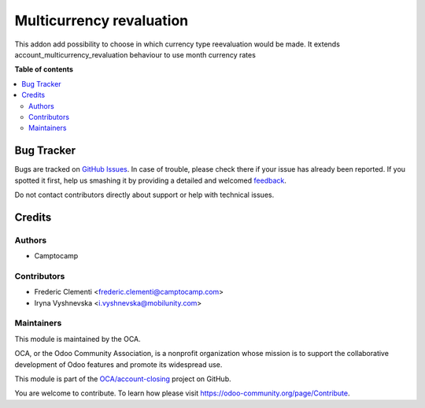=========================
Multicurrency revaluation
=========================

.. !!!!!!!!!!!!!!!!!!!!!!!!!!!!!!!!!!!!!!!!!!!!!!!!!!!!
   !! This file is generated by oca-gen-addon-readme !!
   !! changes will be overwritten.                   !!
   !!!!!!!!!!!!!!!!!!!!!!!!!!!!!!!!!!!!!!!!!!!!!!!!!!!!

.. |badge1| image:: https://img.shields.io/badge/maturity-Beta-yellow.png
    :target: https://odoo-community.org/page/development-status
    :alt: Beta
.. |badge2| image:: https://img.shields.io/badge/licence-AGPL--3-blue.png
    :target: http://www.gnu.org/licenses/agpl-3.0-standalone.html
    :alt: License: AGPL-3
.. |badge3| image:: https://img.shields.io/badge/github-OCA%2Faccount--closing-lightgray.png?logo=github
    :target: https://github.com/OCA/account-closing/tree/12.0/account_multicurrency_revaluation_type
    :alt: OCA/account-closing
.. |badge4| image:: https://img.shields.io/badge/weblate-Translate%20me-F47D42.png
    :target: https://translation.odoo-community.org/projects/account-closing-12-0/account-closing-12-0-account_multicurrency_revaluation_type
    :alt: Translate me on Weblate
.. |badge5| image:: https://img.shields.io/badge/runbot-Try%20me-875A7B.png
    :target: https://runbot.odoo-community.org/runbot/89/12.0
    :alt: Try me on Runbot

|badge1| |badge2| |badge3| |badge4| |badge5| 

This addon add possibility to choose in which currency type reevaluation would be
made. It extends account_multicurrency_revaluation behaviour to use month currency rates

**Table of contents**

.. contents::
   :local:

Bug Tracker
===========

Bugs are tracked on `GitHub Issues <https://github.com/OCA/account-closing/issues>`_.
In case of trouble, please check there if your issue has already been reported.
If you spotted it first, help us smashing it by providing a detailed and welcomed
`feedback <https://github.com/OCA/account-closing/issues/new?body=module:%20account_multicurrency_revaluation_type%0Aversion:%2012.0%0A%0A**Steps%20to%20reproduce**%0A-%20...%0A%0A**Current%20behavior**%0A%0A**Expected%20behavior**>`_.

Do not contact contributors directly about support or help with technical issues.

Credits
=======

Authors
~~~~~~~

* Camptocamp

Contributors
~~~~~~~~~~~~

* Frederic Clementi <frederic.clementi@camptocamp.com>
* Iryna Vyshnevska <i.vyshnevska@mobilunity.com>

Maintainers
~~~~~~~~~~~

This module is maintained by the OCA.

.. image:: https://odoo-community.org/logo.png
   :alt: Odoo Community Association
   :target: https://odoo-community.org

OCA, or the Odoo Community Association, is a nonprofit organization whose
mission is to support the collaborative development of Odoo features and
promote its widespread use.

This module is part of the `OCA/account-closing <https://github.com/OCA/account-closing/tree/12.0/account_multicurrency_revaluation_type>`_ project on GitHub.

You are welcome to contribute. To learn how please visit https://odoo-community.org/page/Contribute.
